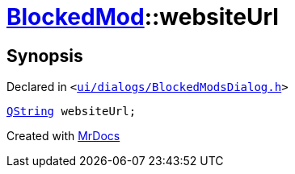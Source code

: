 [#BlockedMod-websiteUrl]
= xref:BlockedMod.adoc[BlockedMod]::websiteUrl
:relfileprefix: ../
:mrdocs:


== Synopsis

Declared in `&lt;https://github.com/PrismLauncher/PrismLauncher/blob/develop/launcher/ui/dialogs/BlockedModsDialog.h#L40[ui&sol;dialogs&sol;BlockedModsDialog&period;h]&gt;`

[source,cpp,subs="verbatim,replacements,macros,-callouts"]
----
xref:QString.adoc[QString] websiteUrl;
----



[.small]#Created with https://www.mrdocs.com[MrDocs]#
